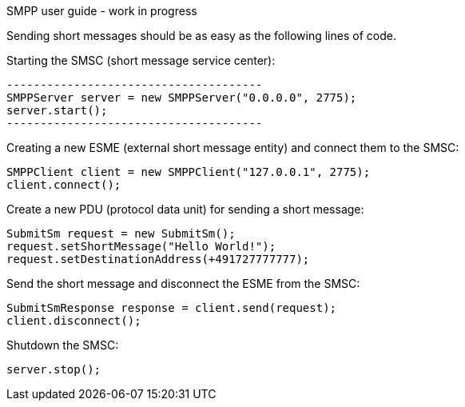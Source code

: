 SMPP user guide - work in progress
===================

Sending short messages should be as easy as the following lines of code.

Starting the SMSC (short message service center):
[listing]
......................................
--------------------------------------
SMPPServer server = new SMPPServer("0.0.0.0", 2775);
server.start();
--------------------------------------
......................................

Creating a new ESME (external short message entity) and connect them to the SMSC:
--------------------------------------
SMPPClient client = new SMPPClient("127.0.0.1", 2775);
client.connect();
--------------------------------------

Create a new PDU (protocol data unit) for sending a short message:
--------------------------------------
SubmitSm request = new SubmitSm();
request.setShortMessage("Hello World!");
request.setDestinationAddress(+491727777777);
--------------------------------------

Send the short message and disconnect the ESME from the SMSC:
--------------------------------------
SubmitSmResponse response = client.send(request);
client.disconnect();
--------------------------------------

Shutdown the SMSC:
--------------------------------------
server.stop();
--------------------------------------